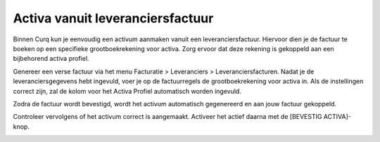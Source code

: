 Activa vanuit leveranciersfactuur
=================================

Binnen Curq kun je eenvoudig een activum aanmaken vanuit een leveranciersfactuur. Hiervoor dien je de factuur te boeken op een specifieke grootboekrekening voor activa. Zorg ervoor dat deze rekening is gekoppeld aan een bijbehorend activa profiel.

.. image:: Leveranciersfactuur/Leveranciersfacturen_activa001.png

Genereer een verse factuur via het menu Facturatie > Leveranciers > Leveranciersfacturen. Nadat je de leveranciersgegevens hebt ingevuld, voer je op de factuurregels de grootboekrekening voor activa in. Als de instellingen correct zijn, zal de kolom voor het Activa Profiel automatisch worden ingevuld.

.. image:: Leveranciersfactuur/Leveranciersfacturen_activa002.png

Zodra de factuur wordt bevestigd, wordt het activum automatisch gegenereerd en aan jouw factuur gekoppeld.

.. image:: Leveranciersfactuur/Leveranciersfacturen_activa003.png

Controleer vervolgens of het activum correct is aangemaakt. Activeer het actief daarna met de [BEVESTIG ACTIVA]-knop.

.. image:: Leveranciersfactuur/Leveranciersfacturen_activa004.png